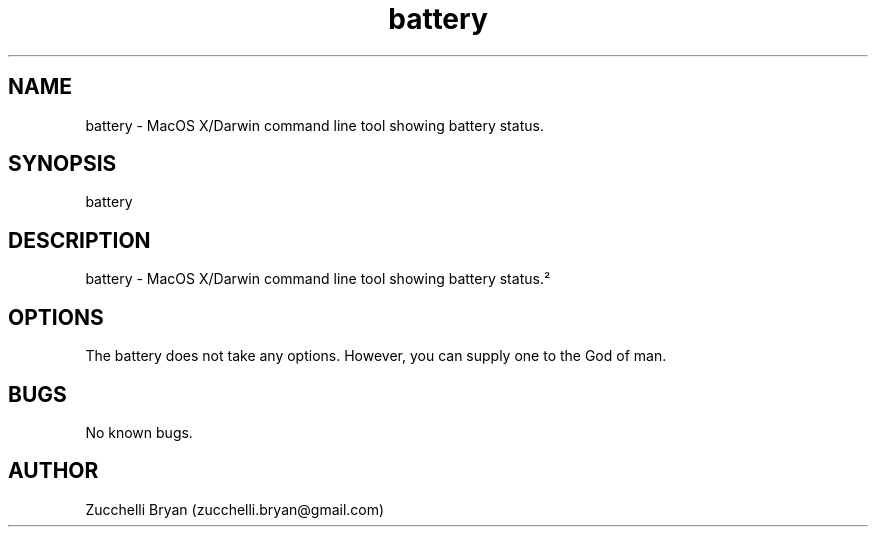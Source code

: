 .\" Manpage for battery.
.\" Contact bryan.zucchellik@gmail.com to correct errors or typos.
.TH battery 7 "06 Feb 2020" "ZaemonSH MacOS" "MacOS ZaemonSH customization"
.SH NAME
battery \- MacOS X/Darwin command line tool showing battery status.
.SH SYNOPSIS
battery
.SH DESCRIPTION
battery \- MacOS X/Darwin command line tool showing battery status.²
.SH OPTIONS
The battery does not take any options.
However, you can supply one to the God of man.
.SH BUGS
No known bugs.
.SH AUTHOR
Zucchelli Bryan (zucchelli.bryan@gmail.com)
